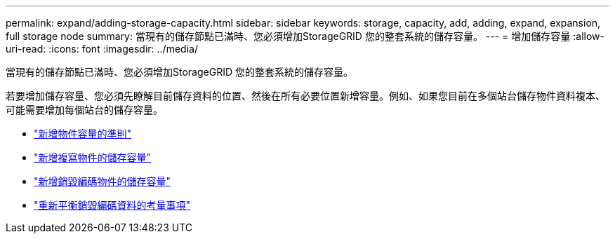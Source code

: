 ---
permalink: expand/adding-storage-capacity.html 
sidebar: sidebar 
keywords: storage, capacity, add, adding, expand, expansion, full storage node 
summary: 當現有的儲存節點已滿時、您必須增加StorageGRID 您的整套系統的儲存容量。 
---
= 增加儲存容量
:allow-uri-read: 
:icons: font
:imagesdir: ../media/


[role="lead"]
當現有的儲存節點已滿時、您必須增加StorageGRID 您的整套系統的儲存容量。

若要增加儲存容量、您必須先瞭解目前儲存資料的位置、然後在所有必要位置新增容量。例如、如果您目前在多個站台儲存物件資料複本、可能需要增加每個站台的儲存容量。

* link:guidelines-for-adding-object-capacity.html["新增物件容量的準則"]
* link:adding-storage-capacity-for-replicated-objects.html["新增複寫物件的儲存容量"]
* link:adding-storage-capacity-for-erasure-coded-objects.html["新增銷毀編碼物件的儲存容量"]
* link:considerations-for-rebalancing-erasure-coded-data.html["重新平衡銷毀編碼資料的考量事項"]

